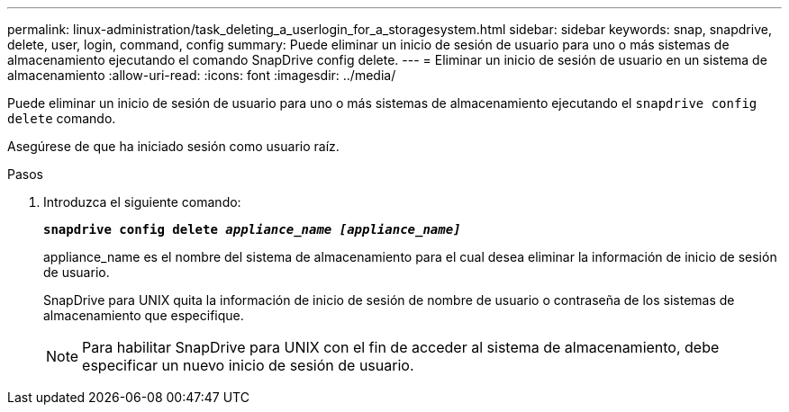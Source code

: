 ---
permalink: linux-administration/task_deleting_a_userlogin_for_a_storagesystem.html 
sidebar: sidebar 
keywords: snap, snapdrive, delete, user, login, command, config 
summary: Puede eliminar un inicio de sesión de usuario para uno o más sistemas de almacenamiento ejecutando el comando SnapDrive config delete. 
---
= Eliminar un inicio de sesión de usuario en un sistema de almacenamiento
:allow-uri-read: 
:icons: font
:imagesdir: ../media/


[role="lead"]
Puede eliminar un inicio de sesión de usuario para uno o más sistemas de almacenamiento ejecutando el `snapdrive config delete` comando.

Asegúrese de que ha iniciado sesión como usuario raíz.

.Pasos
. Introduzca el siguiente comando:
+
`*snapdrive config delete _appliance_name [appliance_name]_*`

+
appliance_name es el nombre del sistema de almacenamiento para el cual desea eliminar la información de inicio de sesión de usuario.

+
SnapDrive para UNIX quita la información de inicio de sesión de nombre de usuario o contraseña de los sistemas de almacenamiento que especifique.

+

NOTE: Para habilitar SnapDrive para UNIX con el fin de acceder al sistema de almacenamiento, debe especificar un nuevo inicio de sesión de usuario.


